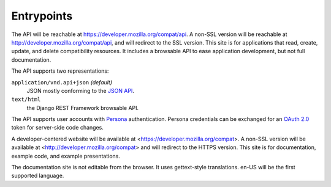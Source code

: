 Entrypoints
-----------

The API will be reachable at https://developer.mozilla.org/compat/api. A non-SSL
version will be reachable at http://developer.mozilla.org/compat/api, and will
redirect to the SSL version.  This site is for applications that read,
create, update, and delete compatibility resources.  It includes a
browsable API to ease application development, but not full documentation.

The API supports two representations:

``application/vnd.api+json`` *(default)*
  JSON mostly conforming to the `JSON API`_.
``text/html``
  the Django REST Framework browsable API.

The API supports user accounts with Persona_ authentication.  Persona
credentials can be exchanged for an `OAuth 2.0`_ token for server-side code
changes.

A developer-centered website will be available at <https://developer.mozilla.org/compat>.
A non-SSL version will be available at <http://developer.mozilla.org/compat> and will
redirect to the HTTPS version.  This site is for documentation, example code,
and example presentations.

The documentation site is not editable from the browser.  It uses gettext-style
translations.  en-US will be the first supported language.

.. _`JSON API`: http://jsonapi.org
.. _`Django REST Framework browsable API`: http://www.django-rest-framework.org/topics/browsable-api
.. _Persona: http://www.mozilla.org/en-US/persona/
.. _`OAuth 2.0`: http://oauth.net/2/

